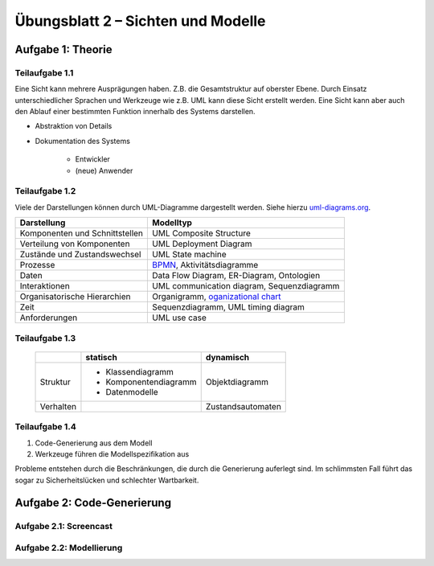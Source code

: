 Übungsblatt 2 – Sichten und Modelle
===================================

Aufgabe 1: Theorie
------------------

Teilaufgabe 1.1
^^^^^^^^^^^^^^^

Eine Sicht kann mehrere Ausprägungen haben. Z.B. die Gesamtstruktur auf oberster Ebene. Durch Einsatz unterschiedlicher Sprachen und Werkzeuge wie z.B. UML kann diese Sicht erstellt werden. Eine Sicht kann aber auch den Ablauf einer bestimmten Funktion innerhalb des Systems darstellen.

- Abstraktion von Details
- Dokumentation des Systems

    + Entwickler
    + (neue) Anwender

Teilaufgabe 1.2
^^^^^^^^^^^^^^^

Viele der Darstellungen können durch UML-Diagramme dargestellt werden. Siehe hierzu `uml-diagrams.org <http://www.uml-diagrams.org>`_.

+--------------------------------+--------------------------------------------------------------------------------------------------+
| Darstellung                    | Modelltyp                                                                                        |
+================================+==================================================================================================+
| Komponenten und Schnittstellen | UML Composite Structure                                                                          |
+--------------------------------+--------------------------------------------------------------------------------------------------+
| Verteilung von Komponenten     | UML Deployment Diagram                                                                           |
+--------------------------------+--------------------------------------------------------------------------------------------------+
| Zustände und Zustandswechsel   | UML State machine                                                                                |
+--------------------------------+--------------------------------------------------------------------------------------------------+
| Prozesse                       | `BPMN <https://en.wikipedia.org/wiki/Business_Process_Model_and_Notation>`_, Aktivitätsdiagramme |
+--------------------------------+--------------------------------------------------------------------------------------------------+
| Daten                          | Data Flow Diagram, ER-Diagram, Ontologien                                                        |
+--------------------------------+--------------------------------------------------------------------------------------------------+
| Interaktionen                  | UML communication diagram, Sequenzdiagramm                                                       |
+--------------------------------+--------------------------------------------------------------------------------------------------+
| Organisatorische Hierarchien   | Organigramm, `oganizational chart <https://en.wikipedia.org/wiki/Organizational_chart>`_         |
+--------------------------------+--------------------------------------------------------------------------------------------------+
| Zeit                           | Sequenzdiagramm, UML timing diagram                                                              |
+--------------------------------+--------------------------------------------------------------------------------------------------+
| Anforderungen                  | UML use case                                                                                     |
+--------------------------------+--------------------------------------------------------------------------------------------------+

Teilaufgabe 1.3
^^^^^^^^^^^^^^^

  +-----------+-----------------------+-------------------+
  |           | statisch              | dynamisch         |
  +===========+=======================+===================+
  | Struktur  | - Klassendiagramm     | Objektdiagramm    |
  |           | - Komponentendiagramm |                   |
  |           | - Datenmodelle        |                   |
  +-----------+-----------------------+-------------------+
  | Verhalten |                       | Zustandsautomaten |
  +-----------+-----------------------+-------------------+


Teilaufgabe 1.4
^^^^^^^^^^^^^^^

1. Code-Generierung aus dem Modell
2. Werkzeuge führen die Modellspezifikation aus

Probleme entstehen durch die Beschränkungen, die durch die Generierung auferlegt sind. Im schlimmsten Fall führt das sogar zu Sicherheitslücken und schlechter Wartbarkeit.

Aufgabe 2: Code-Generierung
---------------------------

Aufgabe 2.1: Screencast
^^^^^^^^^^^^^^^^^^^^^^^

.. image:: codeGenerationExample.png


Aufgabe 2.2: Modellierung
^^^^^^^^^^^^^^^^^^^^^^^^^

.. image:: exercise_2_2.png
